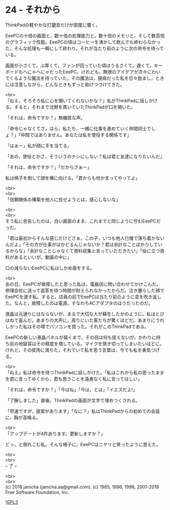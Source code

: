 #+OPTIONS: toc:nil
#+OPTIONS: \n:t
#+OPTIONS: ^:{}

* 24 - それから

  ThinkPadの軽やかな打鍵音だけが部屋に響く。

  EeePCの十倍の画面と，数十倍の処理能力と，数十倍のメモリと，そして数百倍のグラフィック性能。EeePCの頃はコーヒーを沸かして飲んでも終わらなかった，そんな処理も一瞬にして終わり，それが当たり前のように次の命令を待っている。

  画面が小さくて，ぶ厚くて，ファンが回っていた頃はうるさくて，遅くて，キーボードもへにゃへにゃだったEeePC。けれども，無限のアイデアが次々にわいてくるような魔法を持っていた。その魔法は，臆病だった私を日々励まし，ときには注意しながら，どんなときもずっと助けつづけてきた。

  <br>
  「ねえ，そろそろ私に心を開いてくれないかな？」私がThinkPadに話しかける。すると，それまで沈黙を貫いていたThinkPadが口を開いた。

  「それは，命令ですか？」無機質な声。

  「命令じゃなくてさ，ほら，私たち，一緒に仕事を進めていく仲間同士でしょ？」「仲間ではありません。あなたは私を使役する関係です」

  「はぁー」私が顔に手を当てる。

  「あの，使役とかさ，そういうのナシにしない？私は君と友達になりたいんだ」

  「それは，命令ですか？」「だからさぁー」

  私は椅子を倒して顔を横に向ける。「君からも何か言ってやってよ」

  <br>
  <br>
  「信頼関係の構築を他人に任せようとは，感心しないな」

  <br>
  <br>
  そう私に忠告したのは，白い画面のまま，これまでと同じように佇むEeePCだった。

  「君は最初からそんな感じだけどさぁ，この子，いつも他人行儀で落ち着かないんだよ」「その方が仕事がはかどるんじゃないか？君は余計なことばかりしているからな」「余計なことじゃなくて資料収集と言っていただきたい」「役に立つ資料があるといいが。動画の中に」

  口の減らないEeePCに私はしかめ面をする。

  <br>
  あの日，EeePCが故障したと思った私は，電器店に問い合わせてかけこんだ。修理会社に送って返答を待つ時間が耐えられなかったからだ。泣き腫らした顔でEeePCを渡す私。すると，店員の前でEeePCは当たり前のように息を吹き返した。なんと，故障したのは電源，すなわちACアダプタのほうだったのだ。

  液晶は元通りにはならないが，まるで大切な人が蘇生したかのように，私はとびはねて喜んだ。あまりの大声に，周りにいた客たちが驚くほどだ。あまりにうれしかった私はその場でパソコンを買った。それがこのThinkPadである。

  EeePCの新しい液晶パネルが届くまで，その目は何も捉えないが，かわりに持ち前の地獄耳はその精度を増している。マイクを焼き切ってしまいたいほどに。けれど，その皮肉に満ちた，それでいて私を思う言葉は，今でも私を勇気づける。

  <br>
  「ねえ」私は命令を待つThinkPadに話しかけた。「私はこれから私の思ったままを君に言ってゆくから，君も思うことを遠慮なく私に言ってほしい」

  「それは，命令ですか？」「今はね」「今は，とは」「イエスだよ!」

  「了解しました」直後，ThinkPadの画面が文字で埋めつくされる。

  「早速ですが，提案があります」「なに？」私はThinkPadからの初めての会話に，胸が高鳴る。

  <br>
  「アップデートが4件あります。更新しますか？」

  どっ，と倒れこむ私。そんな様子に，EeePCはニヤリと笑ったように思えた。

  <br>
  <br>
  -- 了 --

  <br>
  <br>
  (c) 2018 jamcha (jamcha.aa@gmail.com). (c) 1985, 1996, 1998, 2001-2018 Free Software Foundation, Inc.

  ![[https://www.gnu.org/graphics/gplv3-88x31.png][GPL3]]
